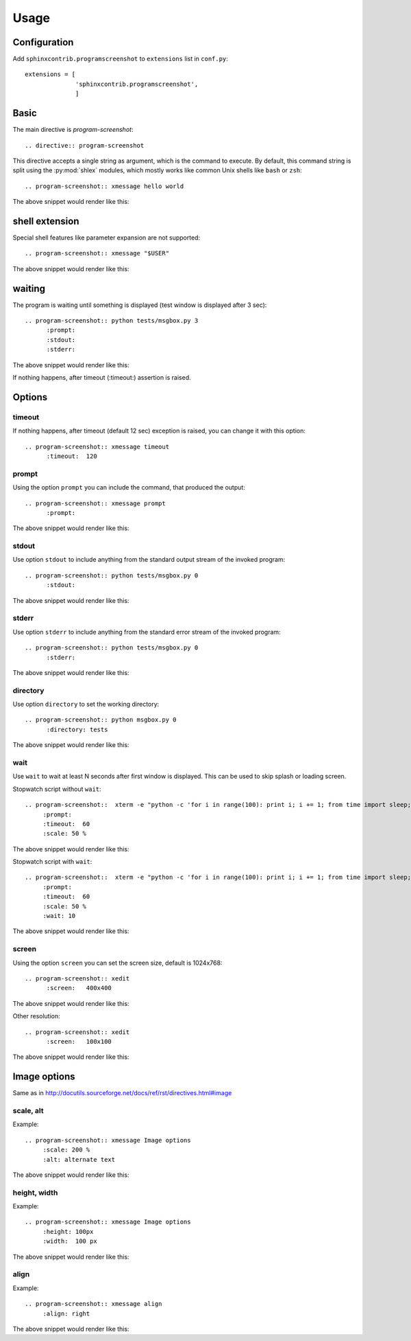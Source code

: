======
Usage
======

Configuration
---------------

Add ``sphinxcontrib.programscreenshot`` to ``extensions`` list in ``conf.py``::

		extensions = [
		              'sphinxcontrib.programscreenshot',
		              ]



Basic
-------

The main directive is `program-screenshot`::

    .. directive:: program-screenshot

This directive accepts a single string as argument, which is the command
to execute.  By default, this command string is split using the
:py:mod:`shlex` modules, which mostly works like common Unix shells like
``bash`` or ``zsh``::

      .. program-screenshot:: xmessage hello world

The above snippet would render like this:

.. program-screenshot:: xmessage hello world

shell extension
---------------------

Special shell features like parameter expansion are not
supported::

  .. program-screenshot:: xmessage "$USER"

The above snippet would render like this:

.. program-screenshot:: xmessage "$USER"

waiting
--------

The program is waiting until something is displayed
(test window is displayed after 3 sec)::

   .. program-screenshot:: python tests/msgbox.py 3
         :prompt:
         :stdout:
         :stderr:

The above snippet would render like this:

.. program-screenshot:: python tests/msgbox.py 3
     :prompt:
     :stdout:
     :stderr:

If nothing happens, after timeout (:timeout:) assertion is raised.

Options
-------

---------
timeout
---------

If nothing happens, after timeout (default 12 sec) exception is raised, 
you can change it with this option::

      .. program-screenshot:: xmessage timeout
            :timeout:  120

-------
prompt
-------

Using the option ``prompt`` you can include the command, that produced the output::

      .. program-screenshot:: xmessage prompt
            :prompt:

The above snippet would render like this:

.. program-screenshot:: xmessage prompt
         :prompt:

--------------
stdout
--------------

Use option ``stdout`` to include anything from the standard output stream of the invoked program::

   .. program-screenshot:: python tests/msgbox.py 0
         :stdout:

The above snippet would render like this:

.. program-screenshot:: python tests/msgbox.py 0
     :stdout:

--------------
stderr
--------------

Use option ``stderr`` to include anything from the standard error stream of the invoked program::

   .. program-screenshot:: python tests/msgbox.py 0
         :stderr:

The above snippet would render like this:

.. program-screenshot:: python tests/msgbox.py 0
      :stderr:
      
--------------
directory
--------------

Use option ``directory`` to set the working directory::

   .. program-screenshot:: python msgbox.py 0
         :directory: tests

The above snippet would render like this:

.. program-screenshot:: python msgbox.py 0
      :directory: tests

--------------
wait
--------------

Use ``wait`` to wait at least N seconds after first window is displayed.
This can be used to skip splash or loading screen.

Stopwatch script without ``wait``:: 
    
    .. program-screenshot::  xterm -e "python -c 'for i in range(100): print i; i += 1; from time import sleep;sleep(1)'"
         :prompt:
         :timeout:  60
         :scale: 50 %

The above snippet would render like this:

.. program-screenshot::  xterm -e "python -c 'for i in range(100): print i; i += 1; from time import sleep;sleep(1)'"
         :prompt:
         :timeout:  60
         :scale: 50 %

Stopwatch script with ``wait``:: 

    .. program-screenshot::  xterm -e "python -c 'for i in range(100): print i; i += 1; from time import sleep;sleep(1)'"
         :prompt:
         :timeout:  60
         :scale: 50 %
         :wait: 10

The above snippet would render like this:

.. program-screenshot::  xterm -e "python -c 'for i in range(100): print i; i += 1; from time import sleep;sleep(1)'"
         :prompt:
         :timeout:  60
         :scale: 50 %
         :wait: 10

--------------
screen
--------------

Using the option ``screen`` you can set the screen size, default is 1024x768::

   .. program-screenshot:: xedit
         :screen:   400x400

The above snippet would render like this:

.. program-screenshot:: xedit
     :screen:   400x400

Other resolution::

   .. program-screenshot:: xedit
         :screen:   100x100

The above snippet would render like this:

.. program-screenshot:: xedit
     :screen:   100x100

Image options
---------------

Same as in http://docutils.sourceforge.net/docs/ref/rst/directives.html#image


---------------
scale, alt
---------------

Example::

      .. program-screenshot:: xmessage Image options
           :scale: 200 %
           :alt: alternate text

The above snippet would render like this:

.. program-screenshot:: xmessage Image options
           :scale: 200 %
           :alt: alternate text

---------------
height, width
---------------

Example::

      .. program-screenshot:: xmessage Image options
           :height: 100px
           :width:  100 px

The above snippet would render like this:

.. program-screenshot:: xmessage Image options
           :height: 100px
           :width:  100 px


---------------
align
---------------

Example::

      .. program-screenshot:: xmessage align 
           :align: right

The above snippet would render like this:

.. program-screenshot:: xmessage align 
           :align: right

